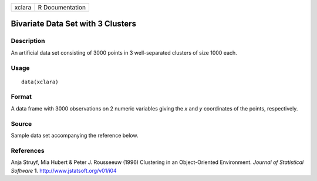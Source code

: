 +----------+-------------------+
| xclara   | R Documentation   |
+----------+-------------------+

Bivariate Data Set with 3 Clusters
----------------------------------

Description
~~~~~~~~~~~

An artificial data set consisting of 3000 points in 3 well-separated
clusters of size 1000 each.

Usage
~~~~~

::

    data(xclara)

Format
~~~~~~

A data frame with 3000 observations on 2 numeric variables giving the
*x* and *y* coordinates of the points, respectively.

Source
~~~~~~

Sample data set accompanying the reference below.

References
~~~~~~~~~~

Anja Struyf, Mia Hubert & Peter J. Rousseeuw (1996) Clustering in an
Object-Oriented Environment. *Journal of Statistical Software* **1**.
`http://www.jstatsoft.org/v01/i04 <http://www.jstatsoft.org/v01/i04>`__
